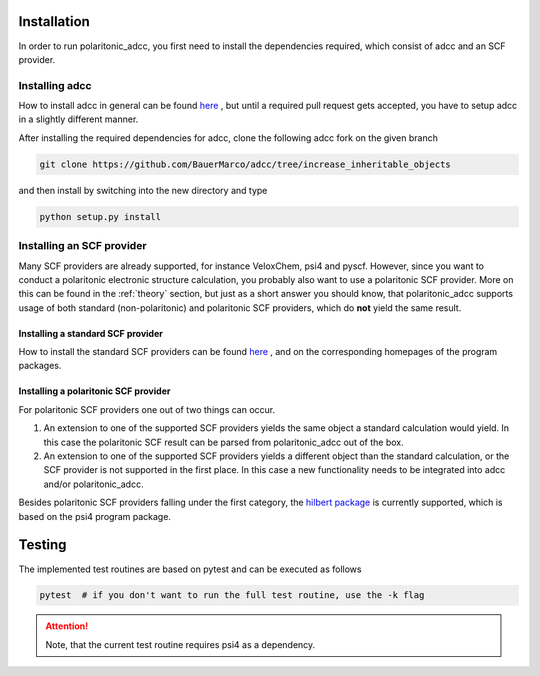 .. _installation:

Installation
============

In order to run polaritonic_adcc, you first need to install the
dependencies required, which consist of adcc and an SCF provider.


Installing adcc
---------------

How to install adcc in general can be found 
`here <https://adc-connect.org/v0.15.13/installation.html>`_ ,
but until a required pull request gets accepted, you have to setup
adcc in a slightly different manner. 

After installing the required dependencies for adcc, clone the following
adcc fork on the given branch

.. code-block:: shell

   git clone https://github.com/BauerMarco/adcc/tree/increase_inheritable_objects

and then install by switching into the new directory and type

.. code-block:: shell

   python setup.py install


Installing an SCF provider
--------------------------

Many SCF providers are already supported, for instance VeloxChem, psi4 and pyscf.
However, since you want to conduct a polaritonic electronic structure
calculation, you probably also want to use a polaritonic SCF provider.
More on this can be found in the :ref:`theory` section, but just as a short
answer you should know, that polaritonic_adcc supports usage of both
standard (non-polaritonic) and polaritonic SCF providers, which do **not**
yield the same result.


Installing a standard SCF provider
..................................

How to install the standard SCF providers can
be found `here <https://adc-connect.org/v0.15.13/installation.html>`_ ,
and on the corresponding homepages of the program packages.


Installing a polaritonic SCF provider
.....................................

For polaritonic SCF providers one out of two things can occur.

1. An extension to one of the supported SCF providers yields the same
   object a standard calculation would yield. In this case the
   polaritonic SCF result can be parsed from polaritonic_adcc out of
   the box.


2. An extension to one of the supported SCF providers yields a different
   object than the standard calculation, or the SCF provider is not supported
   in the first place. In this case a new functionality needs to be integrated
   into adcc and/or polaritonic_adcc.

Besides polaritonic SCF providers falling under the first category, the
`hilbert package <https://github.com/edeprince3/hilbert>`_ is currently 
supported, which is based on the psi4 program package.


.. _tests:

Testing
=======

The implemented test routines are based on pytest and can be executed as follows

.. code-block:: shell

   pytest  # if you don't want to run the full test routine, use the -k flag

.. attention::
   Note, that the current test routine requires psi4 as a dependency.


